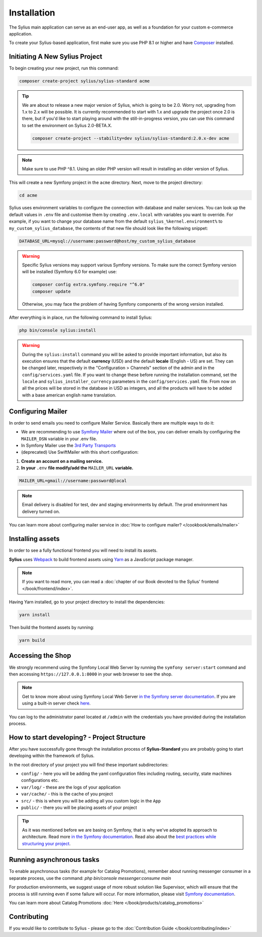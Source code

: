 .. index::
   single: Installation

Installation
============

The Sylius main application can serve as an end-user app, as well as a foundation
for your custom e-commerce application.

To create your Sylius-based application, first make sure you use PHP 8.1 or higher
and have `Composer`_ installed.

Initiating A New Sylius Project
-------------------------------

To begin creating your new project, run this command:

.. code-block:: bash

    composer create-project sylius/sylius-standard acme

.. tip::

    We are about to release a new major version of Sylius, which is going to be 2.0.
    Worry not, upgrading from 1.x to 2.x will be possible.
    It is currently recommended to start with 1.x and upgrade the project once 2.0 is there,
    but if you'd like to start playing around with the still-in-progress version, you can use this command to set the environment
    on Sylius 2.0-BETA.X.

    .. code-block:: bash

        composer create-project --stability=dev sylius/sylius-standard:2.0.x-dev acme

.. note::

    Make sure to use PHP ^8.1. Using an older PHP version will result in installing an older version of Sylius.

This will create a new Symfony project in the ``acme`` directory. Next, move to the project directory:

.. code-block:: bash

    cd acme

Sylius uses environment variables to configure the connection with database and mailer services.
You can look up the default values in ``.env`` file and customise them by creating ``.env.local`` with variables you want to override.
For example, if you want to change your database name from the default ``sylius_%kernel.environment%`` to ``my_custom_sylius_database``,
the contents of that new file should look like the following snippet:

.. code-block:: text

    DATABASE_URL=mysql://username:password@host/my_custom_sylius_database

.. warning::
    Specific Sylius versions may support various Symfony versions. To make sure the correct Symfony version will be
    installed (Symfony 6.0 for example) use:

    .. code-block:: bash

        composer config extra.symfony.require "^6.0"
        composer update

    Otherwise, you may face the problem of having Symfony components of the wrong version installed.

After everything is in place, run the following command to install Sylius:

.. code-block:: bash

    php bin/console sylius:install

.. warning::

    During the ``sylius:install`` command you will be asked to provide important information, but also its execution ensures
    that the default **currency** (USD) and the default **locale** (English - US) are set.
    They can be changed later, respectively in the "Configuration > Channels" section of the admin and in the ``config/services.yaml`` file. If you want
    to change these before running the installation command, set the ``locale`` and ``sylius_installer_currency`` parameters in the ``config/services.yaml`` file.
    From now on all the prices will be stored in the database in USD as integers, and all the products will have to be added with a base american english name translation.

Configuring Mailer
------------------

In order to send emails you need to configure Mailer Service. Basically there are multiple ways to do it:

* We are recommending to use `Symfony Mailer <https://symfony.com/doc/current/mailer.html>`_ where out of the box, you can deliver emails by configuring the ``MAILER_DSN`` variable in your .env file.
* In Symfony Mailer use the `3rd Party Transports <https://symfony.com/doc/current/mailer.html#using-a-3rd-party-transport>`_
* (deprecated) Use SwiftMailer with this short configuration:

1. **Create an account on a mailing service.**
2. **In your** ``.env`` **file modify/add the** ``MAILER_URL`` **variable.**

.. code-block:: text

    MAILER_URL=gmail://username:password@local

.. note::

    Email delivery is disabled for test, dev and staging environments by default. The prod environment has delivery turned on.

You can learn more about configuring mailer service in :doc:`How to configure mailer? </cookbook/emails/mailer>`

Installing assets
-----------------

In order to see a fully functional frontend you will need to install its assets.

**Sylius** uses `Webpack`_ to build frontend assets using `Yarn`_ as a JavaScript package manager.

.. note::
    If you want to read more, you can read a :doc:`chapter of our Book devoted to the Sylius' frontend </book/frontend/index>`.

Having Yarn installed, go to your project directory to install the dependencies:

.. code-block:: bash

    yarn install

Then build the frontend assets by running:

.. code-block:: bash

    yarn build

Accessing the Shop
------------------

We strongly recommend using the Symfony Local Web Server by running the ``symfony server:start``
command and then accessing ``https://127.0.0.1:8000`` in your web browser to see the shop.

.. note::
    Get to know more about using Symfony Local Web Server `in the Symfony server documentation <https://symfony.com/doc/current/setup/symfony_server.html>`_.
    If you are using a built-in server check `here <https://symfony.com/doc/current/cookbook/web_server/built_in.html>`_.

You can log to the administrator panel located at ``/admin`` with the credentials you have provided during the installation process.

How to start developing? - Project Structure
--------------------------------------------

After you have successfully gone through the installation process of **Sylius-Standard** you are probably going to start developing within the framework of Sylius.

In the root directory of your project you will find these important subdirectories:

* ``config/`` - here you will be adding the yaml configuration files including routing, security, state machines configurations etc.
* ``var/log/`` - these are the logs of your application
* ``var/cache/`` - this is the cache of you project
* ``src/`` - this is where you will be adding all you custom logic in the ``App``
* ``public/`` - there you will be placing assets of your project

.. tip::

    As it was mentioned before we are basing on Symfony, that is why we've adopted its approach to architecture. Read more `in the Symfony documentation <https://symfony.com/doc/current/quick_tour/the_architecture.html>`_.
    Read also about the `best practices while structuring your project <https://symfony.com/doc/current/best_practices/creating-the-project.html#structuring-the-application>`_.

Running asynchronous tasks
--------------------------

To enable asynchronous tasks (for example for Catalog Promotions), remember about running messenger consumer in a separate process,
use the command: `php bin/console messenger:consume main`

For production environments, we suggest usage of more robust solution like Supervisor,
which will ensure that the process is still running even if some failure will occur.
For more information, please visit `Symfony documentation <https://symfony.com/doc/current/messenger.html#supervisor-configuration>`_.

You can learn more about Catalog Promotions :doc:`Here </book/products/catalog_promotions>`

Contributing
------------

If you would like to contribute to Sylius - please go to the :doc:`Contribution Guide </book/contributing/index>`

.. _Gulp: https://gulpjs.com/
.. _Webpack: https://webpack.js.org/
.. _Yarn: https://yarnpkg.com/lang/en/
.. _Composer: https://packagist.org

